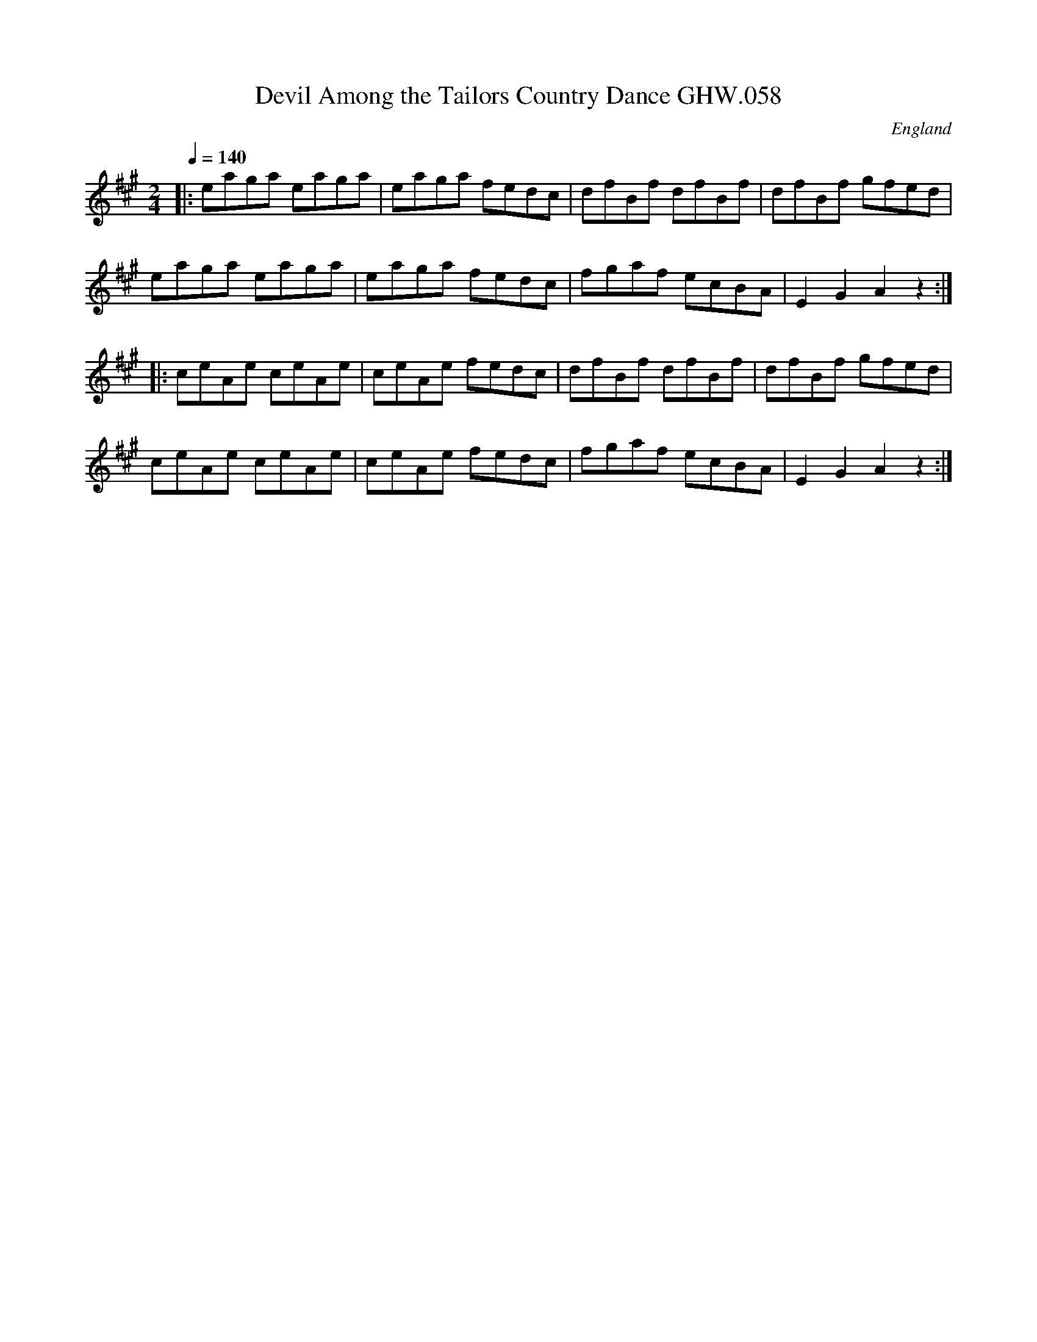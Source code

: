 X:1
T:Devil Among the Tailors Country Dance GHW.058
R:reel 32
O:England
A:Norfolk
S:George H.Watson,MS,Swanton Abbott,Norfolk,1850-1880
Z:vmp.Taz Tarry
M:2/4
L:1/8
Q:1/4=140
K:A
|:eaga eaga|eaga fedc|dfBf dfBf|dfBf gfed|
eaga eaga|eaga fedc|fgaf ecBA|E2G2 A2z2:|]
|:ceAe ceAe|ceAe fedc|dfBf dfBf|dfBf gfed|
ceAe ceAe|ceAe fedc|fgaf ecBA|E2G2 A2z2:|]
